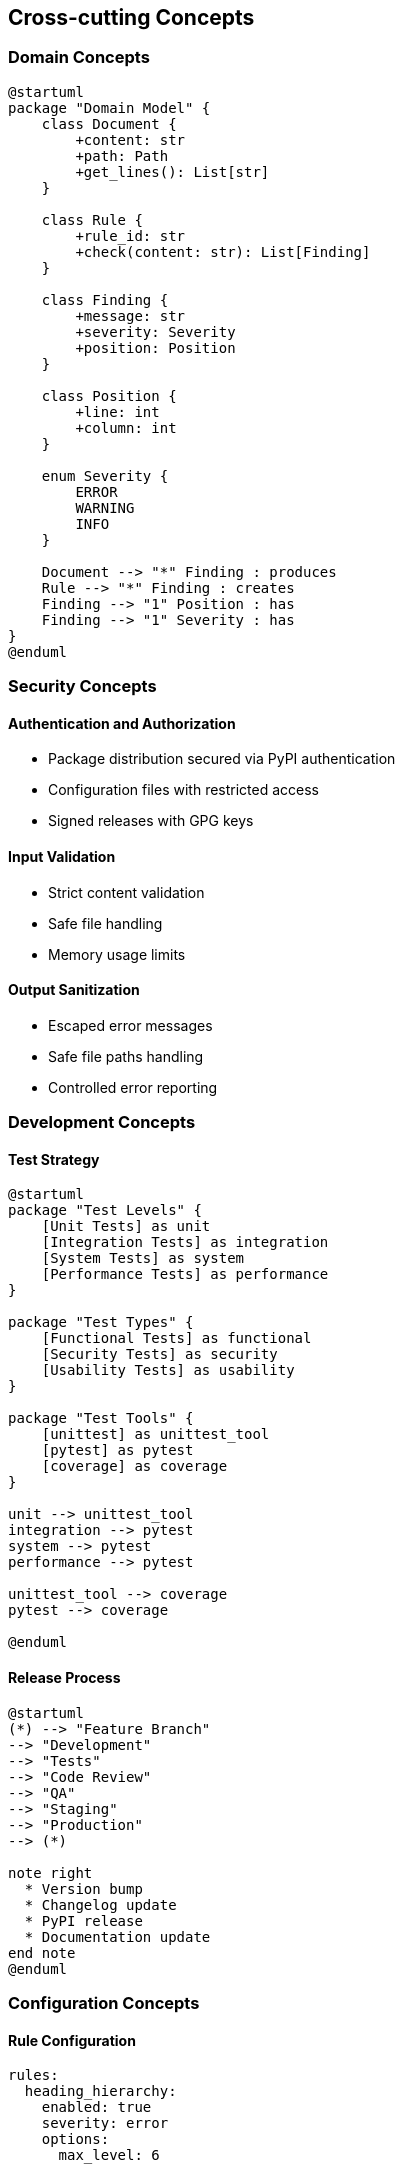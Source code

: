 // 08_concepts.adoc - Cross-cutting Concepts

== Cross-cutting Concepts

=== Domain Concepts

[plantuml]
....
@startuml
package "Domain Model" {
    class Document {
        +content: str
        +path: Path
        +get_lines(): List[str]
    }
    
    class Rule {
        +rule_id: str
        +check(content: str): List[Finding]
    }
    
    class Finding {
        +message: str
        +severity: Severity
        +position: Position
    }
    
    class Position {
        +line: int
        +column: int
    }
    
    enum Severity {
        ERROR
        WARNING
        INFO
    }
    
    Document --> "*" Finding : produces
    Rule --> "*" Finding : creates
    Finding --> "1" Position : has
    Finding --> "1" Severity : has
}
@enduml
....

=== Security Concepts

==== Authentication and Authorization
* Package distribution secured via PyPI authentication
* Configuration files with restricted access
* Signed releases with GPG keys

==== Input Validation
* Strict content validation
* Safe file handling
* Memory usage limits

==== Output Sanitization
* Escaped error messages
* Safe file paths handling
* Controlled error reporting

=== Development Concepts

==== Test Strategy

[plantuml]
....
@startuml
package "Test Levels" {
    [Unit Tests] as unit
    [Integration Tests] as integration
    [System Tests] as system
    [Performance Tests] as performance
}

package "Test Types" {
    [Functional Tests] as functional
    [Security Tests] as security
    [Usability Tests] as usability
}

package "Test Tools" {
    [unittest] as unittest_tool
    [pytest] as pytest
    [coverage] as coverage
}

unit --> unittest_tool
integration --> pytest
system --> pytest
performance --> pytest

unittest_tool --> coverage
pytest --> coverage

@enduml
....

==== Release Process

[plantuml]
....
@startuml
(*) --> "Feature Branch"
--> "Development"
--> "Tests"
--> "Code Review"
--> "QA"
--> "Staging"
--> "Production"
--> (*)

note right 
  * Version bump
  * Changelog update
  * PyPI release
  * Documentation update
end note
@enduml
....

=== Configuration Concepts

==== Rule Configuration

[source,yaml]
----
rules:
  heading_hierarchy:
    enabled: true
    severity: error
    options:
      max_level: 6
      
  heading_format:
    enabled: true
    severity: warning
    options:
      require_space: true
      require_capitalization: true
----

==== Plugin System

[plantuml]
....
@startuml
package "Plugin System" {
    interface "RulePlugin" {
        +get_rules(): List[Rule]
        +get_config(): Dict
    }
    
    class "CustomRulePlugin" {
        +get_rules()
        +get_config()
    }
    
    class "PluginLoader" {
        +load_plugins()
        +get_available_rules()
    }
    
    RulePlugin <|.. CustomRulePlugin
    PluginLoader --> RulePlugin : loads
}
@enduml
....